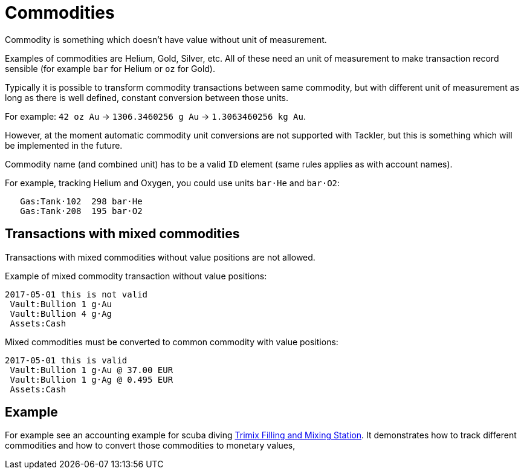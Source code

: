 = Commodities

Commodity is something which doesn't have value without unit of measurement.

Examples of commodities are Helium, Gold, Silver, etc. All of these need
an unit of measurement to make transaction record sensible
(for example `bar` for Helium or `oz` for Gold).

Typically it is possible to transform commodity transactions between same commodity,
but with different unit of measurement as long as there is well defined,
constant conversion between those units.

For example: `42 oz Au` -> `1306.3460256 g Au` -> `1.3063460256 kg Au`.

However, at the moment automatic commodity unit conversions are not supported with Tackler,
but this is something which will be implemented in the future.

Commodity name (and combined unit) has to be  a valid `ID` element (same rules applies as with account names).

For example, tracking Helium and Oxygen, you could use units `bar·He` and `bar·O2`:

....
   Gas:Tank·102  298 bar·He
   Gas:Tank·208  195 bar·O2
....

== Transactions with mixed commodities

Transactions with mixed commodities without value positions are not allowed.

Example of mixed commodity transaction without value positions:

....
2017-05-01 this is not valid
 Vault:Bullion 1 g·Au
 Vault:Bullion 4 g·Ag
 Assets:Cash
....

Mixed commodities must be converted to common commodity with value positions:

....
2017-05-01 this is valid
 Vault:Bullion 1 g·Au @ 37.00 EUR
 Vault:Bullion 1 g·Ag @ 0.495 EUR
 Assets:Cash
....



== Example

For example see an accounting example for scuba diving
link:trimix-filling-station.adoc[Trimix Filling and Mixing Station]. It demonstrates how to track different
commodities and how to convert those commodities to monetary values,